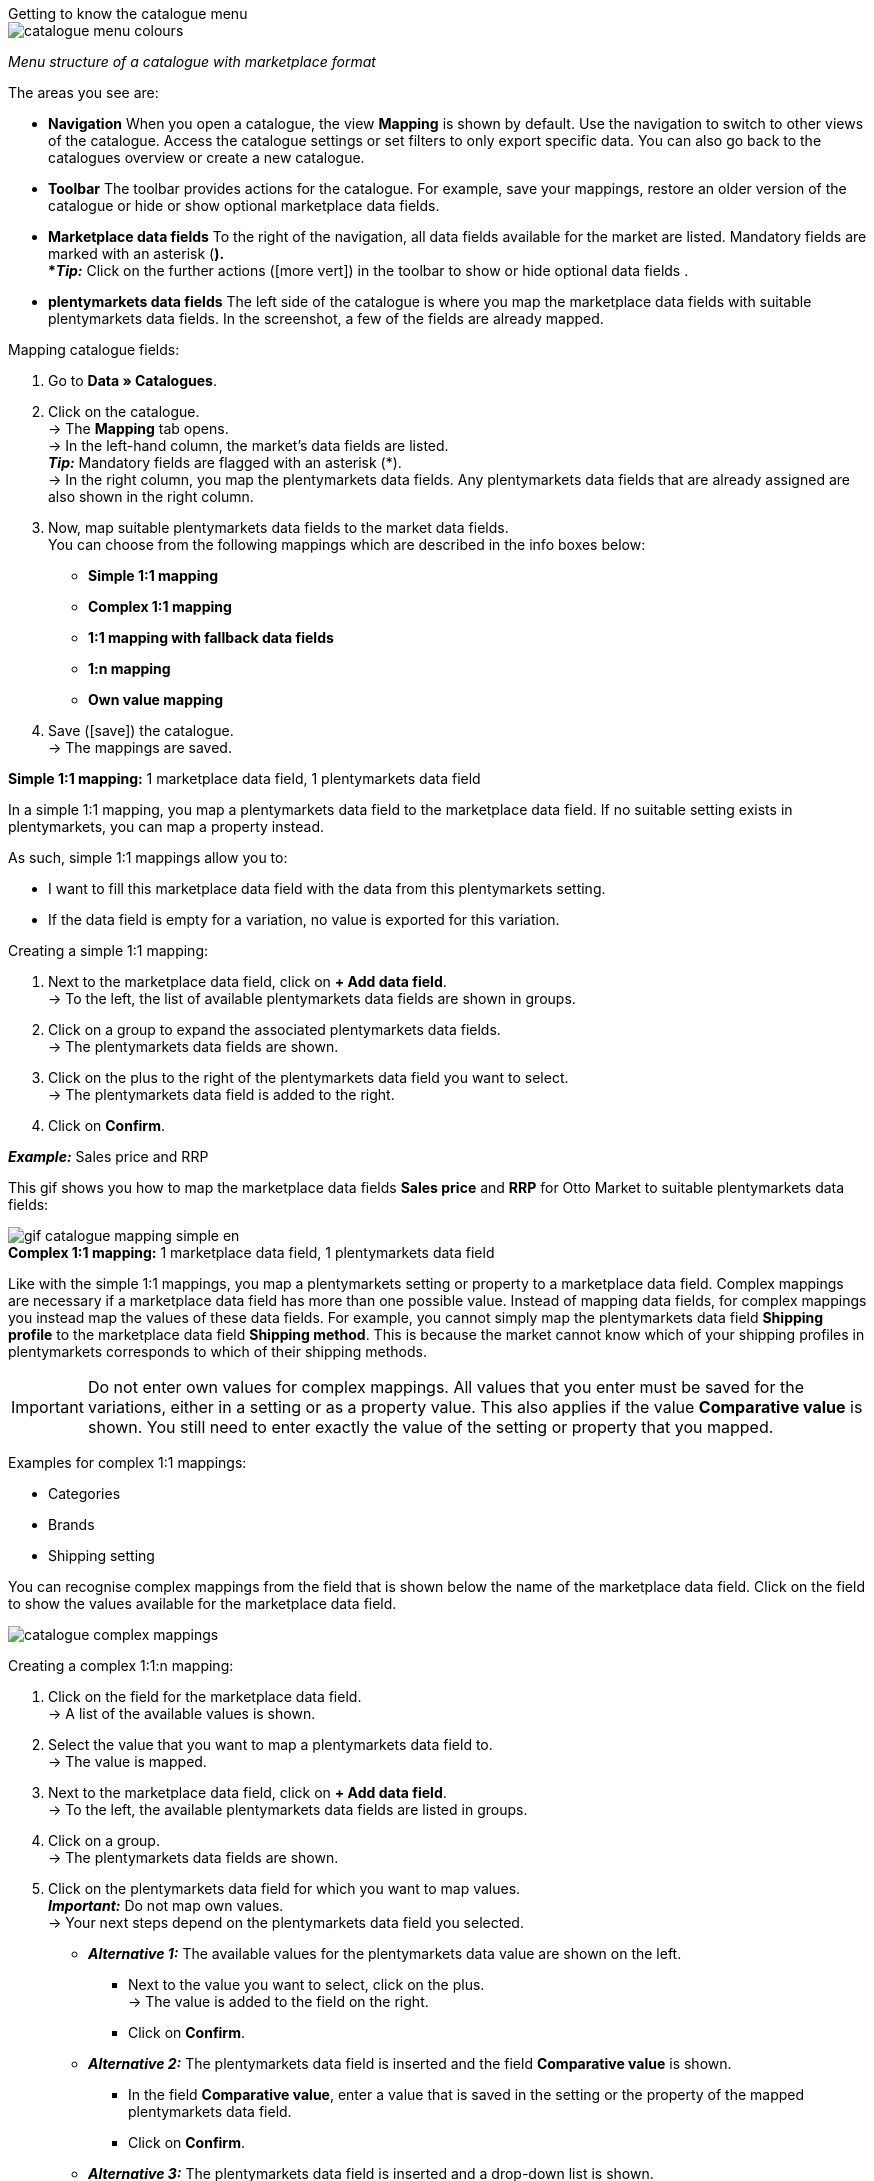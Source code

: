 [.collapseBox]
.Getting to know the catalogue menu
--
image::markets/assets/catalogue-menu-colours.png[]
__Menu structure of a catalogue with marketplace format__

The areas you see are:

* *Navigation* When you open a catalogue, the view *Mapping* is shown by default. Use the navigation to switch to other views of the catalogue. Access the catalogue settings or set filters to only export specific data. You can also go back to the catalogues overview or create a new catalogue.

* *Toolbar* The toolbar provides actions for the catalogue. For example, save your mappings, restore an older version of the catalogue or hide or show optional marketplace data fields.

* *Marketplace data fields* To the right of the navigation, all data fields available for the market are listed. Mandatory fields are marked with an asterisk (*). +
*_Tip:_* Click on the further actions (icon:more_vert[set=material]) in the toolbar to show or hide optional data fields .

* *plentymarkets data fields* The left side of the catalogue is where you map the marketplace data fields with suitable plentymarkets data fields. In the screenshot, a few of the fields are already mapped.
--

[.instruction]
Mapping catalogue fields:

. Go to *Data » Catalogues*.
. Click on the catalogue. +
→ The *Mapping* tab opens. +
ifdef::amazon-flatfile[]
*_Note:_* The catalogue may appear to be empty at first. Depending on the size of the flatfile, it may take several minutes before the data fields are loaded and shown. +
endif::amazon-flatfile[]
→ In the left-hand column, the market's data fields are listed. +
*_Tip:_* Mandatory fields are flagged with an asterisk (*). +
ifdef::bol.com[]
*_Note:_* Some data fields are mapped by default when you create a catalogue. +
endif::bol.com[]
→ In the right column, you map the plentymarkets data fields. Any plentymarkets data fields that are already assigned are also shown in the right column.
. Now, map suitable plentymarkets data fields to the market data fields. +
You can choose from the following mappings which are described in the info boxes below:
  * *Simple 1:1 mapping*
  * *Complex 1:1 mapping*
  * *1:1 mapping with fallback data fields*
  * *1:n mapping*
  * *Own value mapping*
. Save (icon:save[set=plenty]) the catalogue. +
→ The mappings are saved.


[.collapseBox]
.*Simple 1:1 mapping:* 1 marketplace data field, 1 plentymarkets data field
--

In a simple 1:1 mapping, you map a plentymarkets data field to the marketplace data field. If no suitable setting exists in plentymarkets, you can map a property instead.

As such, simple 1:1 mappings allow you to:

* I want to fill this marketplace data field with the data from this plentymarkets setting.
* If the data field is empty for a variation, no value is exported for this variation.

[.instruction]
Creating a simple 1:1 mapping:

. Next to the marketplace data field, click on *+ Add data field*. +
→ To the left, the list of available plentymarkets data fields are shown in groups.
. Click on a group to expand the associated plentymarkets data fields. +
→ The plentymarkets data fields are shown.
. Click on the plus to the right of the plentymarkets data field you want to select. +
→ The plentymarkets data field is added to the right.
. Click on *Confirm*.

*_Example:_* Sales price and RRP

This gif shows you how to map the marketplace data fields *Sales price* and *RRP* for Otto Market to suitable plentymarkets data fields:

image::markets/assets/gif-catalogue-mapping-simple-en.gif[]

--

[.collapseBox]
.*Complex 1:1 mapping:* 1 marketplace data field, 1 plentymarkets data field
--

Like with the simple 1:1 mappings, you map a plentymarkets setting or property to a marketplace data field. Complex mappings are necessary if a marketplace data field has more than one possible value. Instead of mapping data fields, for complex mappings you instead map the values of these data fields. For example, you cannot simply map the plentymarkets data field *Shipping profile* to the marketplace data field *Shipping method*. This is because the market cannot know which of your shipping profiles in plentymarkets corresponds to which of their shipping methods.

IMPORTANT: Do not enter own values for complex mappings. All values that you enter must be saved for the variations, either in a setting or as a property value. This also applies if the value *Comparative value* is shown. You still need to enter exactly the value of the setting or property that you mapped.

Examples for complex 1:1 mappings:

* Categories
* Brands
* Shipping setting

You can recognise complex mappings from the field that is shown below the name of the marketplace data field. Click on the field to show the values available for the marketplace data field.

image::markets/assets/catalogue-complex-mappings.png[]

[.instruction]
Creating a complex 1:1:n mapping:

. Click on the field for the marketplace data field. +
→ A list of the available values is shown.
. Select the value that you want to map a plentymarkets data field to. +
→ The value is mapped.
. Next to the marketplace data field, click on *+ Add data field*. +
→ To the left, the available plentymarkets data fields are listed in groups. +
. Click on a group. +
→ The plentymarkets data fields are shown.
. Click on the plentymarkets data field for which you want to map values. +
*_Important:_* Do not map own values. +
→ Your next steps depend on the plentymarkets data field you selected.

* *_Alternative 1:_* The available values for the plentymarkets data value are shown on the left. +
  ** Next to the value you want to select, click on the plus. +
  → The value is added to the field on the right.
  ** Click on *Confirm*.
* *_Alternative 2:_* The plentymarkets data field is inserted and the field *Comparative value* is shown.
  ** In the field *Comparative value*, enter a value that is saved in the setting or the property of the mapped plentymarkets data field. +
  ** Click on *Confirm*.
* *_Alternative 3:_* The plentymarkets data field is inserted and a drop-down list is shown.
  ** Select a value from the drop-down list.
  ** Click on *Confirm*.

This gif shows you how to map suitable plentymarkets values to the values of the marketplace data fields *Delivery time in days* for Otto Market:

image::markets/assets/gif-catalogue-mapping-complex-en.gif[]

--

[.collapseBox]
.*1:1 mapping with fallback data fields* 1 marketplace data field, 1 plentymarkets data field with alternatives
--

In a 1:1 mapping with fallback data fields, you map a plentymarkets data field to the marketplace data field. In addition, you specify one or more fallback data fields. This ensures that the system keeps looking if the first plentymarkets data field is empty or contains an invalid value.

So this mapping specifies:

* I want to fill this marketplace data field with the data from this plentymarkets setting.
* If the data field is empty or invalid for a variation, the first fallback data field is checked and the value of that fallback data field is exported instead.
* If the first fallback data field also is empty or invalid for a variation, the value of the second fallback data field is exported and so on.

[.instruction]
Creating a 1:1 mapping with fallback data fields:

. Next to the marketplace data field, click on *+ Add data field*. +
→ To the left, the list of available plentymarkets data fields are shown in groups.
. Click on a group to expand the associated plentymarkets data fields. +
→ The plentymarkets data fields are shown.
. Click on the plus to the right of the plentymarkets data field you want to select. +
→ The plentymarkets data field is added to the right.
. In the list of plentymarkets data fields, click on the plus icon next to the plentymarkets data field that you want to map. +
→ The fallback data field is exported when the first data field does not exist or is empty. +
*_Note:_* Even if you assign one or more fallback data fields, the value of only one of those fields is exported. For each variation, the mapped plentymarkets data fields are checked in the order in which you mapped them. This means that if the first data field does not provide a value for a variation, the first fallback data field is exported etc.
. Click on *Confirm*.

This gif shows you how to map the plentymarkets data field *SKU* and the fallback data field *Variation ID* to the marketplace data field *SKU* for Otto Market:

image::markets/assets/gif-catalogue-mapping-fallback-en.gif[]

--

[.collapseBox]
.*1:n mapping:* 1 marketplace data field, several plentymarkets data fields
--

In a 1:n mapping, you map several plentymarkets data fields to the marketplace data field. You can link these data fields with a separator.

So this mapping specifies:

* I want to combine these plentymarkets data fields during export so that the marketplace data field is filled with the data of these two or more plentymarkets settings.

[.instruction]
Creating a 1:n mapping:

. Next to the marketplace data field, click on *+ Add data field*. +
→ To the left, the list of available plentymarkets data fields are shown in groups.
. Click on a group to expand the associated plentymarkets data fields. +
→ The plentymarkets data fields are shown.
. Click on the plus to the right of the plentymarkets data field you want to select. +
→ The plentymarkets data field is added to the right.
. Click on *Confirm*.
. To the right of the mapped plentymarkets data field, click on *Add data field* (icon:link[rotate=90]). +
→ To the left, the list of available plentymarkets data fields again are shown in groups.
. Map one or several additional plentymarkets data fields to the marketplace data field as described above.
. Click on *Confirm*.
. To the very right of the row, click on *Settings* (icon:cog[]).
. Select a separator from the drop-down list *Separator* or add a custom separator.
. *Save* the settings.
. Save (icon:save[set=plenty]) the catalogue. +
→ The mappings are saved. +
→ During the export, the content of the plentymarkets data fields is combined and exported as one field.
--

[.collapseBox]
.*Own value mapping:* 1 marketplace data field, the same value for all variations
--

You are sure that you want to export the same value for all variations of a catalogue for a marketplace data field? Then specify an own value. This own value is then exported for all variations.

So this mapping specifies:

* For this marketplace data field, I want to export the value that I entered in the field *Own value* for _all_ variations of this catalogue.

[.instruction]
Creating an own value mapping:

. Next to the marketplace data field, click on *+ Add data field*. +
→ To the left, the list of available plentymarkets data fields are shown in groups.
. Click on the plus next to *Own value* at the top of the list. +
→ The field for the own value is added to the view.
. Enter a value into the input field. +
→ This value is exported for all variations.

*_Example:_* Diameter information

You want to export diameter information for some of your variations. The diameter is saved in centimetres for all your variations. Instead of creating a property for the unit and linking this property to the variations, you can enter the own value `cm`.

This is how you can map an own value for the diameter unit:

image:maerkte:diameter.gif[width=600]
--
